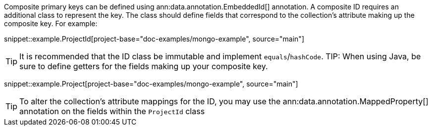 Composite primary keys can be defined using ann:data.annotation.EmbeddedId[] annotation. A composite ID requires an additional class to represent the key. The class should define fields that correspond to the collection's attribute making up the composite key. For example:

snippet::example.ProjectId[project-base="doc-examples/mongo-example", source="main"]

TIP: It is recommended that the ID class be immutable and implement `equals`/`hashCode`.
TIP: When using Java, be sure to define getters for the fields making up your composite key.

snippet::example.Project[project-base="doc-examples/mongo-example", source="main"]

TIP: To alter the collection's attribute mappings for the ID, you may use the ann:data.annotation.MappedProperty[] annotation on the fields within the `ProjectId` class

